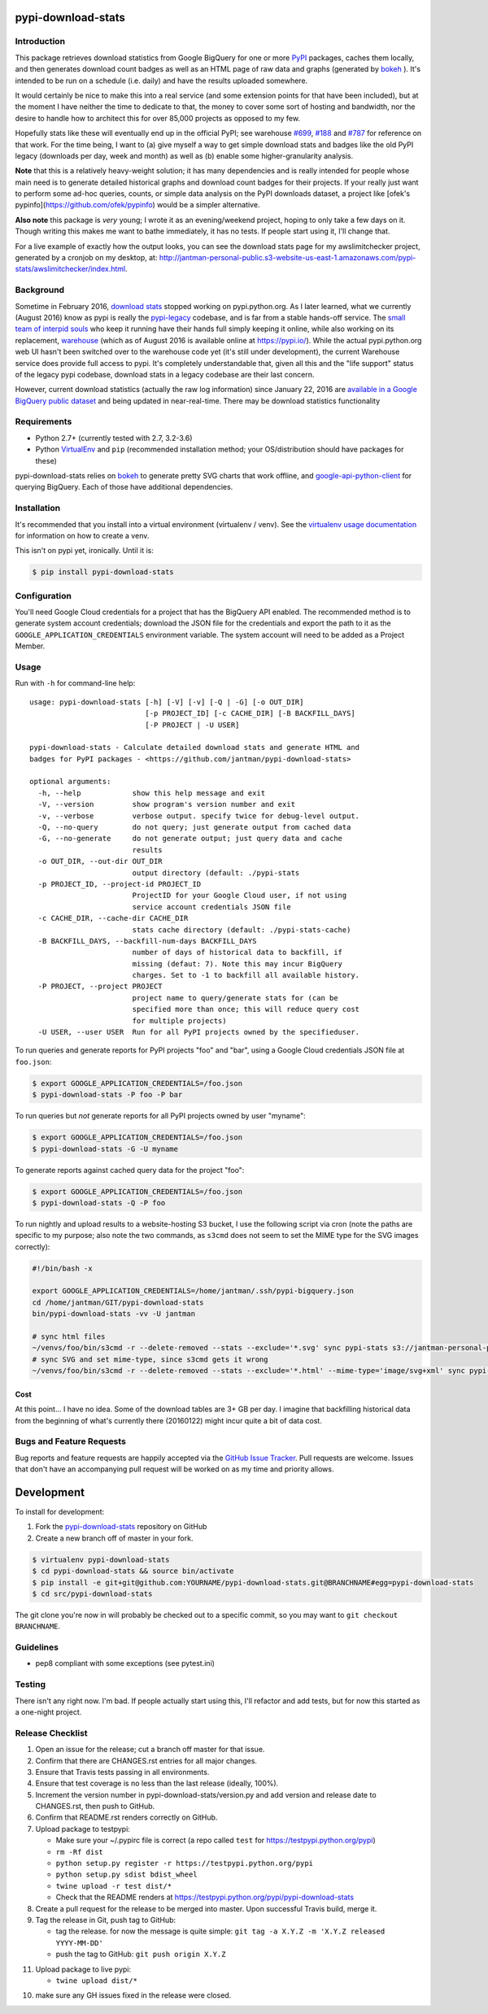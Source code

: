 pypi-download-stats
========================

.. image:: https://img.shields.io/pypi/v/pypi-download-stats.svg
   :target: https://pypi.python.org/pypi/pypi-download-stats
   :alt: PyPi package version

.. image:: http://jantman-personal-public.s3-website-us-east-1.amazonaws.com/pypi-stats/pypi-download-stats/per-month.svg
   :target: http://jantman-personal-public.s3-website-us-east-1.amazonaws.com/pypi-stats/pypi-download-stats/index.html
   :alt: PyPi downloads

.. image:: https://img.shields.io/github/forks/jantman/pypi-download-stats.svg
   :alt: GitHub Forks
   :target: https://github.com/jantman/pypi-download-stats/network

.. image:: https://img.shields.io/github/issues/jantman/pypi-download-stats.svg
   :alt: GitHub Open Issues
   :target: https://github.com/jantman/pypi-download-stats/issues

.. image:: https://landscape.io/github/jantman/pypi-download-stats/master/landscape.svg
   :target: https://landscape.io/github/jantman/pypi-download-stats/master
   :alt: Code Health

.. image:: https://secure.travis-ci.org/jantman/pypi-download-stats.png?branch=master
   :target: http://travis-ci.org/jantman/pypi-download-stats
   :alt: travis-ci for master branch

.. image:: https://codecov.io/github/jantman/pypi-download-stats/coverage.svg?branch=master
   :target: https://codecov.io/github/jantman/pypi-download-stats?branch=master
   :alt: coverage report for master branch

.. image:: https://readthedocs.org/projects/pypi-download-stats/badge/?version=latest
   :target: https://readthedocs.org/projects/pypi-download-stats/?badge=latest
   :alt: sphinx documentation for latest release

.. image:: http://www.repostatus.org/badges/latest/active.svg
   :alt: Project Status: Active - The project has reached a stable, usable state and is being actively developed.
   :target: http://www.repostatus.org/#active

Introduction
------------

This package retrieves download statistics from Google BigQuery for one or more
`PyPI <https://pypi.python.org/pypi>`_ packages, caches them locally, and then
generates download count badges as well as an HTML page of raw data and graphs
(generated by `bokeh <http://bokeh.pydata.org/en/latest/>`_ ). It's intended to
be run on a schedule (i.e. daily) and have the results uploaded somewhere.

It would certainly be nice to make this into a real service (and some extension
points for that have been included), but at the moment
I have neither the time to dedicate to that, the money to cover some sort
of hosting and bandwidth, nor the desire to handle how to architect this for
over 85,000 projects as opposed to my few.

Hopefully stats like these will eventually end up in the official PyPI; see
warehouse `#699 <https://github.com/pypa/warehouse/issues/699>`_,
`#188 <https://github.com/pypa/warehouse/issues/188>`_ and
`#787 <https://github.com/pypa/warehouse/issues/787>`_ for reference on that work.
For the time being, I want to (a) give myself a way to get simple download stats
and badges like the old PyPI legacy (downloads per day, week and month) as well
as (b) enable some higher-granularity analysis.

**Note** that this is a relatively heavy-weight solution; it has many dependencies and is really intended for people whose main need is to generate detailed historical graphs and download count badges for their projects. If your really just want to perform some ad-hoc queries, counts, or simple data analysis on the PyPI downloads dataset, a project like [ofek's pypinfo](https://github.com/ofek/pypinfo) would be a simpler alternative.

**Also note** this package is *very* young; I wrote it as an evening/weekend project,
hoping to only take a few days on it. Though writing this makes me want to bathe
immediately, it has no tests. If people start using it, I'll change that.

For a live example of exactly how the output looks, you can see the download
stats page for my awslimitchecker project, generated by a cronjob on my desktop,
at: `http://jantman-personal-public.s3-website-us-east-1.amazonaws.com/pypi-stats/awslimitchecker/index.html <http://jantman-personal-public.s3-website-us-east-1.amazonaws.com/pypi-stats/awslimitchecker/index.html>`_.

Background
----------

Sometime in February 2016, `download stats <https://bitbucket.org/pypa/pypi/issues/396/download-stats-have-stopped-working-again>`_
stopped working on pypi.python.org. As I later learned, what we currently (August 2016)
know as pypi is really the `pypi-legacy <https://github.com/pypa/pypi-legacy>`_ codebase,
and is far from a stable hands-off service. The `small team of interpid souls <https://caremad.io/2016/05/powering-pypi/>`_
who keep it running have their hands full simply keeping it online, while also working
on its replacement, `warehouse <https://github.com/pypa/warehouse>`_ (which as of August 2016 is available online
at `https://pypi.io/ <https://pypi.io/>`_). While the actual pypi.python.org web UI hasn't been
switched over to the warehouse code yet (it's still under development), the current Warehouse
service does provide full access to pypi. It's completely understandable that, given all this
and the "life support" status of the legacy pypi codebase, download stats in a legacy codebase
are their last concern.

However, current download statistics (actually the raw log information) since January 22, 2016
are `available in a Google BigQuery public dataset <https://mail.python.org/pipermail/distutils-sig/2016-May/028986.html>`_
and being updated in near-real-time. There may be download statistics functionality

Requirements
------------

* Python 2.7+ (currently tested with 2.7, 3.2-3.6)
* Python `VirtualEnv <http://www.virtualenv.org/>`_ and ``pip`` (recommended installation method; your OS/distribution should have packages for these)

pypi-download-stats relies on `bokeh <http://bokeh.pydata.org/en/latest/>`_ to generate
pretty SVG charts that work offline, and
`google-api-python-client <https://github.com/google/google-api-python-client/>`_
for querying BigQuery. Each of those have additional dependencies.

Installation
------------

It's recommended that you install into a virtual environment (virtualenv /
venv). See the `virtualenv usage documentation <http://www.virtualenv.org/en/latest/>`_
for information on how to create a venv.

This isn't on pypi yet, ironically. Until it is:

.. code-block:: bash

    $ pip install pypi-download-stats

Configuration
-------------

You'll need Google Cloud credentials for a project that has the BigQuery API
enabled. The recommended method is to generate system account credentials;
download the JSON file for the credentials and export the path to it as the
``GOOGLE_APPLICATION_CREDENTIALS`` environment variable. The system account
will need to be added as a Project Member.

Usage
-----

Run with ``-h`` for command-line help::

    usage: pypi-download-stats [-h] [-V] [-v] [-Q | -G] [-o OUT_DIR]
                               [-p PROJECT_ID] [-c CACHE_DIR] [-B BACKFILL_DAYS]
                               [-P PROJECT | -U USER]

    pypi-download-stats - Calculate detailed download stats and generate HTML and
    badges for PyPI packages - <https://github.com/jantman/pypi-download-stats>

    optional arguments:
      -h, --help            show this help message and exit
      -V, --version         show program's version number and exit
      -v, --verbose         verbose output. specify twice for debug-level output.
      -Q, --no-query        do not query; just generate output from cached data
      -G, --no-generate     do not generate output; just query data and cache
                            results
      -o OUT_DIR, --out-dir OUT_DIR
                            output directory (default: ./pypi-stats
      -p PROJECT_ID, --project-id PROJECT_ID
                            ProjectID for your Google Cloud user, if not using
                            service account credentials JSON file
      -c CACHE_DIR, --cache-dir CACHE_DIR
                            stats cache directory (default: ./pypi-stats-cache)
      -B BACKFILL_DAYS, --backfill-num-days BACKFILL_DAYS
                            number of days of historical data to backfill, if
                            missing (defaut: 7). Note this may incur BigQuery
                            charges. Set to -1 to backfill all available history.
      -P PROJECT, --project PROJECT
                            project name to query/generate stats for (can be
                            specified more than once; this will reduce query cost
                            for multiple projects)
      -U USER, --user USER  Run for all PyPI projects owned by the specifieduser.

To run queries and generate reports for PyPI projects "foo" and "bar", using a
Google Cloud credentials JSON file at ``foo.json``:

.. code-block:: bash

    $ export GOOGLE_APPLICATION_CREDENTIALS=/foo.json
    $ pypi-download-stats -P foo -P bar

To run queries but *not* generate reports for all PyPI projects owned by user
"myname":

.. code-block:: bash

    $ export GOOGLE_APPLICATION_CREDENTIALS=/foo.json
    $ pypi-download-stats -G -U myname

To generate reports against cached query data for the project "foo":

.. code-block:: bash

    $ export GOOGLE_APPLICATION_CREDENTIALS=/foo.json
    $ pypi-download-stats -Q -P foo

To run nightly and upload results to a website-hosting S3 bucket, I use the
following script via cron (note the paths are specific to my purpose; also note
the two commands, as ``s3cmd`` does not seem to set the MIME type for the SVG
images correctly):

.. code-block:: bash

    #!/bin/bash -x

    export GOOGLE_APPLICATION_CREDENTIALS=/home/jantman/.ssh/pypi-bigquery.json
    cd /home/jantman/GIT/pypi-download-stats
    bin/pypi-download-stats -vv -U jantman

    # sync html files
    ~/venvs/foo/bin/s3cmd -r --delete-removed --stats --exclude='*.svg' sync pypi-stats s3://jantman-personal-public/
    # sync SVG and set mime-type, since s3cmd gets it wrong
    ~/venvs/foo/bin/s3cmd -r --delete-removed --stats --exclude='*.html' --mime-type='image/svg+xml' sync pypi-stats s3://jantman-personal-public/

Cost
++++

At this point... I have no idea. Some of the download tables are 3+ GB per day.
I imagine that backfilling historical data from the beginning of what's currently
there (20160122) might incur quite a bit of data cost.

Bugs and Feature Requests
-------------------------

Bug reports and feature requests are happily accepted via the `GitHub Issue Tracker <https://github.com/jantman/pypi-download-stats/issues>`_. Pull requests are
welcome. Issues that don't have an accompanying pull request will be worked on
as my time and priority allows.

Development
===========

To install for development:

1. Fork the `pypi-download-stats <https://github.com/jantman/pypi-download-stats>`_ repository on GitHub
2. Create a new branch off of master in your fork.

.. code-block:: bash

    $ virtualenv pypi-download-stats
    $ cd pypi-download-stats && source bin/activate
    $ pip install -e git+git@github.com:YOURNAME/pypi-download-stats.git@BRANCHNAME#egg=pypi-download-stats
    $ cd src/pypi-download-stats

The git clone you're now in will probably be checked out to a specific commit,
so you may want to ``git checkout BRANCHNAME``.

Guidelines
----------

* pep8 compliant with some exceptions (see pytest.ini)

Testing
-------

There isn't any right now. I'm bad. If people actually start using this, I'll
refactor and add tests, but for now this started as a one-night project.

Release Checklist
-----------------

1. Open an issue for the release; cut a branch off master for that issue.
2. Confirm that there are CHANGES.rst entries for all major changes.
3. Ensure that Travis tests passing in all environments.
4. Ensure that test coverage is no less than the last release (ideally, 100%).
5. Increment the version number in pypi-download-stats/version.py and add version and release date to CHANGES.rst, then push to GitHub.
6. Confirm that README.rst renders correctly on GitHub.
7. Upload package to testpypi:

   * Make sure your ~/.pypirc file is correct (a repo called ``test`` for https://testpypi.python.org/pypi)
   * ``rm -Rf dist``
   * ``python setup.py register -r https://testpypi.python.org/pypi``
   * ``python setup.py sdist bdist_wheel``
   * ``twine upload -r test dist/*``
   * Check that the README renders at https://testpypi.python.org/pypi/pypi-download-stats

8. Create a pull request for the release to be merged into master. Upon successful Travis build, merge it.
9. Tag the release in Git, push tag to GitHub:

   * tag the release. for now the message is quite simple: ``git tag -a X.Y.Z -m 'X.Y.Z released YYYY-MM-DD'``
   * push the tag to GitHub: ``git push origin X.Y.Z``

11. Upload package to live pypi:

    * ``twine upload dist/*``

10. make sure any GH issues fixed in the release were closed.
